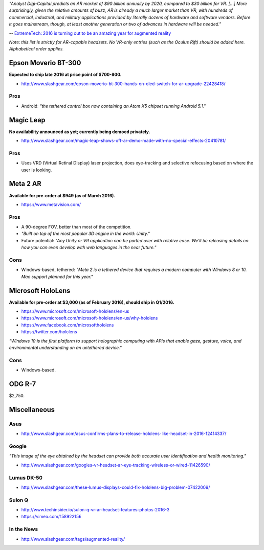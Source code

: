 *"Analyst Digi-Capital predicts an AR market of $90 billion annually by
2020, compared to $30 billion for VR. [...] More surprisingly, given the
relative amounts of buzz, AR is already a much larger market than VR,
with hundreds of commercial, industrial, and military applications
provided by literally dozens of hardware and software vendors. Before it
goes mainstream, though, at least another generation or two of advances
in hardware will be needed."*

-- `ExtremeTech: 2016 is turning out to be an amazing year for augmented
reality <http://www.extremetech.com/extreme/224618-2016-is-turning-out-to-be-an-amazing-year-for-augmented-reality>`__

*Note: this list is strictly for AR-capable headsets. No VR-only entries
(such as the Oculus Rift) should be added here. Alphabetical order
applies.*

Epson Moverio BT-300
--------------------

**Expected to ship late 2016 at price point of $700-800.**

-  http://www.slashgear.com/epson-moverio-bt-300-hands-on-oled-switch-for-ar-upgrade-22428418/

Pros
^^^^

-  Android: *"the tethered control box now containing an Atom X5 chipset
   running Android 5.1."*

Magic Leap
----------

**No availability announced as yet; currently being demoed privately.**

-  http://www.slashgear.com/magic-leap-shows-off-ar-demo-made-with-no-special-effects-20410781/

.. pros-1:

Pros
^^^^

-  Uses VRD (Virtual Retinal Display) laser projection, does
   eye-tracking and selective refocusing based on where the user is
   looking.

Meta 2 AR
---------

**Available for pre-order at $949 (as of March 2016).**

-  https://www.metavision.com/

.. pros-2:

Pros
^^^^

-  A 90-degree FOV, better than most of the competition.
-  *"Built on top of the most popular 3D engine in the world: Unity."*
-  Future potential: *"Any Unity or VR application can be ported over
   with relative ease. We'll be releasing details on how you can even
   develop with web languages in the near future."*

Cons
^^^^

-  Windows-based, tethered: *"Meta 2 is a tethered device that requires
   a modern computer with Windows 8 or 10. Mac support planned for this
   year."*

Microsoft HoloLens
------------------

**Available for pre-order at $3,000 (as of February 2016), should ship
in Q1/2016.**

-  https://www.microsoft.com/microsoft-hololens/en-us
-  https://www.microsoft.com/microsoft-hololens/en-us/why-hololens
-  https://www.facebook.com/microsofthololens
-  https://twitter.com/hololens

*"Windows 10 is the first platform to support holographic computing with
APIs that enable gaze, gesture, voice, and environmental understanding
on an untethered device."*

.. cons-1:

Cons
^^^^

-  Windows-based.

ODG R-7
-------

$2,750.

Miscellaneous
-------------

Asus
^^^^

-  http://www.slashgear.com/asus-confirms-plans-to-release-hololens-like-headset-in-2016-12414337/

Google
^^^^^^

*"This image of the eye obtained by the headset can provide both
accurate user identification and health monitoring."*

-  http://www.slashgear.com/googles-vr-headset-ar-eye-tracking-wireless-or-wired-11426590/

Lumus DK-50
^^^^^^^^^^^

-  http://www.slashgear.com/these-lumus-displays-could-fix-hololens-big-problem-07422009/

Sulon Q
^^^^^^^

-  http://www.techinsider.io/sulon-q-vr-ar-headset-features-photos-2016-3
-  https://vimeo.com/158922156

In the News
^^^^^^^^^^^

-  http://www.slashgear.com/tags/augmented-reality/
